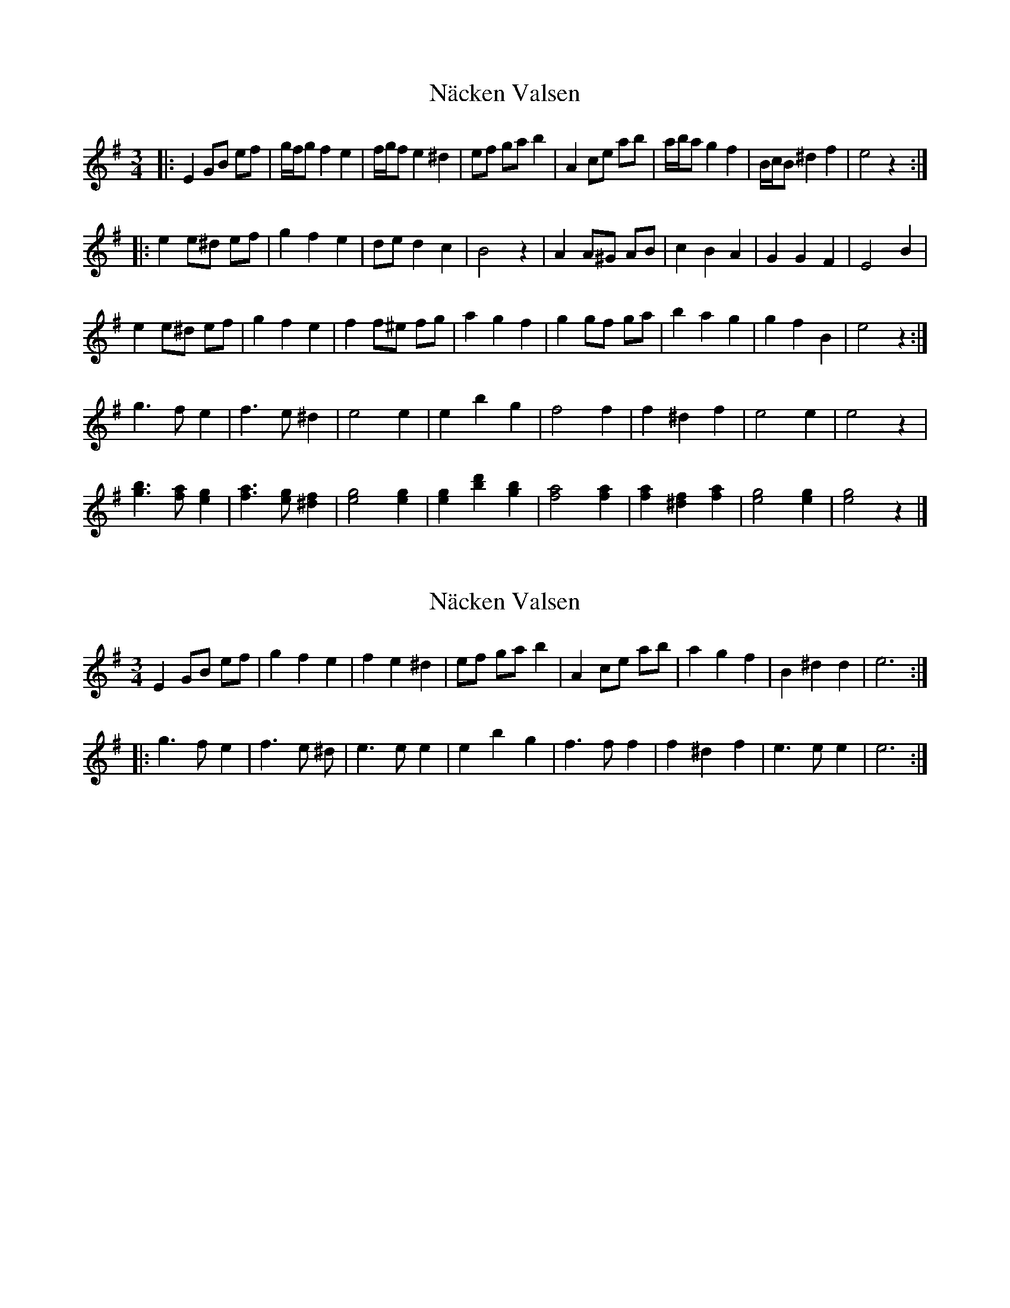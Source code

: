 X: 1
T: Näcken Valsen
Z: ceolachan
S: https://thesession.org/tunes/13741#setting24464
R: waltz
M: 3/4
L: 1/8
K: Emin
|: E2 GB ef | g/f/g f2 e2 | f/g/f e2 ^d2 | ef ga b2 |\
A2 ce ab | a/b/a g2 f2 | B/c/B ^d2 f2 | e4 z2 :|
|: e2 e^d ef | g2 f2 e2 | de d2 c2 | B4 z2 | A2 A^G AB | c2 B2 A2 | G2 G2 F2 | E4 B2 |
e2 e^d ef | g2 f2 e2 | f2 f^e fg | a2 g2 f2 | g2 gf ga | b2 a2 g2 | g2 f2 B2 | e4 z2 :|
g3 f e2 | f3 e ^d2 | e4 e2 | e2 b2 g2 | f4 f2 | f2 ^d2 f2 | e4 e2 | e4 z2 |
[g3b3] [fa] [e2g2] | [f3a3] [eg] [^d2f2] | [e4g4] [e2g2] | [e2g2] [b2d'2] [g2b2] |\
[f4a4] [f2a2] | [f2a2] [^d2f2] [f2a2] | [e4g4] [e2g2] | [e4g4] z2 |]
X: 2
T: Näcken Valsen
Z: Weejie
S: https://thesession.org/tunes/13741#setting24467
R: waltz
M: 3/4
L: 1/8
K: Emin
E2 GB ef | g2 f2 e2 | f2 e2 ^d2 | ef ga b2 | A2 ce ab | a2 g2 f2 | B2 ^d2 d2 | e6 :|
|:g3 f e2 | f3 e ^d | e3 e e2 | e2 b2 g2 | f3 f f2 | f2 ^d2 f2 | e3 e e2 | e6 :|
